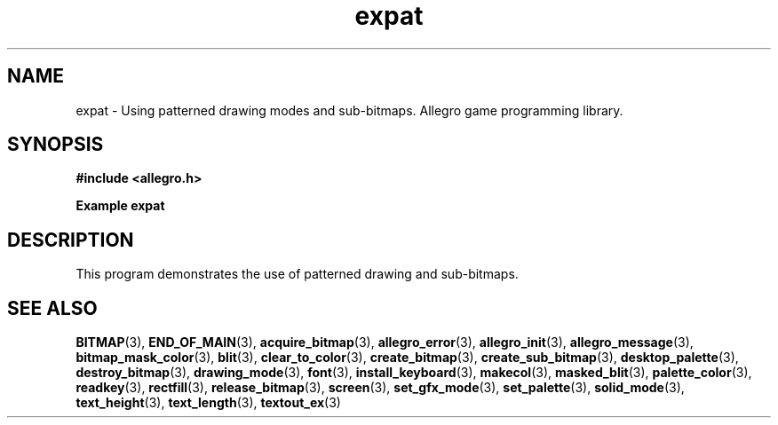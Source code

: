 .\" Generated by the Allegro makedoc utility
.TH expat 3 "version 4.4.3" "Allegro" "Allegro manual"
.SH NAME
expat \- Using patterned drawing modes and sub-bitmaps. Allegro game programming library.\&
.SH SYNOPSIS
.B #include <allegro.h>

.sp
.B Example expat
.SH DESCRIPTION
This program demonstrates the use of patterned drawing and sub-bitmaps.

.SH SEE ALSO
.BR BITMAP (3),
.BR END_OF_MAIN (3),
.BR acquire_bitmap (3),
.BR allegro_error (3),
.BR allegro_init (3),
.BR allegro_message (3),
.BR bitmap_mask_color (3),
.BR blit (3),
.BR clear_to_color (3),
.BR create_bitmap (3),
.BR create_sub_bitmap (3),
.BR desktop_palette (3),
.BR destroy_bitmap (3),
.BR drawing_mode (3),
.BR font (3),
.BR install_keyboard (3),
.BR makecol (3),
.BR masked_blit (3),
.BR palette_color (3),
.BR readkey (3),
.BR rectfill (3),
.BR release_bitmap (3),
.BR screen (3),
.BR set_gfx_mode (3),
.BR set_palette (3),
.BR solid_mode (3),
.BR text_height (3),
.BR text_length (3),
.BR textout_ex (3)
